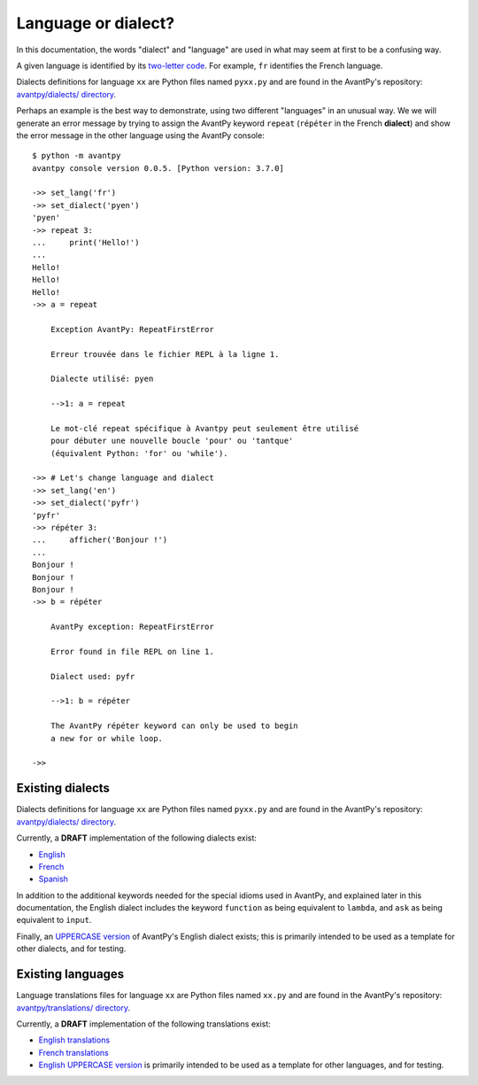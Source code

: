 Language or dialect?
=====================

In this documentation, the words "dialect" and "language" are used in what may seem
at first to be a confusing way.

A given language is identified by its
`two-letter code <https://en.wikipedia.org/wiki/List_of_ISO_639-1_codes>`_.
For example, ``fr`` identifies the French language.

Dialects definitions for language ``xx`` are Python files
named ``pyxx.py`` and are found in the AvantPy's repository:
`avantpy/dialects/ directory <https://github.com/aroberge/avantpy/tree/master/avantpy/dialects>`_.


Perhaps an example is the best way to demonstrate, using two different
"languages" in an unusual way.
We we will generate an
error message by trying to assign the AvantPy keyword ``repeat``
(``répéter`` in the French **dialect**) and show the error message
in the other language using the AvantPy console::

    $ python -m avantpy
    avantpy console version 0.0.5. [Python version: 3.7.0]

    ->> set_lang('fr')
    ->> set_dialect('pyen')
    'pyen'
    ->> repeat 3:
    ...     print('Hello!')
    ...
    Hello!
    Hello!
    Hello!
    ->> a = repeat

        Exception AvantPy: RepeatFirstError

        Erreur trouvée dans le fichier REPL à la ligne 1.

        Dialecte utilisé: pyen

        -->1: a = repeat

        Le mot-clé repeat spécifique à Avantpy peut seulement être utilisé
        pour débuter une nouvelle boucle 'pour' ou 'tantque'
        (équivalent Python: 'for' ou 'while').

    ->> # Let's change language and dialect
    ->> set_lang('en')
    ->> set_dialect('pyfr')
    'pyfr'
    ->> répéter 3:
    ...     afficher('Bonjour !')
    ...
    Bonjour !
    Bonjour !
    Bonjour !
    ->> b = répéter

        AvantPy exception: RepeatFirstError

        Error found in file REPL on line 1.

        Dialect used: pyfr

        -->1: b = répéter

        The AvantPy répéter keyword can only be used to begin
        a new for or while loop.

    ->>

Existing dialects
------------------

Dialects definitions for language ``xx`` are Python files
named ``pyxx.py`` and are found in the AvantPy's repository:
`avantpy/dialects/ directory <https://github.com/aroberge/avantpy/tree/master/avantpy/dialects>`_.

Currently, a **DRAFT** implementation of the following dialects exist:

- `English <https://github.com/aroberge/avantpy/tree/master/avantpy/dialects/pyen.py>`_
- `French <https://github.com/aroberge/avantpy/tree/master/avantpy/dialects/pyfr.py>`_
- `Spanish <https://github.com/aroberge/avantpy/tree/master/avantpy/dialects/pyes.py>`_

In addition to the additional keywords needed for the special idioms used in AvantPy,
and explained later in this documentation, the English dialect includes the
keyword ``function`` as being equivalent to ``lambda``, and ``ask`` as being
equivalent to ``input``.


Finally, an
`UPPERCASE version <https://github.com/aroberge/avantpy/tree/master/avantpy/dialects/pyupper.py>`_
of AvantPy's English dialect exists; this is primarily intended to be used as a template
for other dialects, and for testing.

Existing languages
------------------

Language translations files for language ``xx`` are Python files
named ``xx.py`` and are found in the AvantPy's repository:
`avantpy/translations/ directory <https://github.com/aroberge/avantpy/tree/master/avantpy/translations>`_.

Currently, a **DRAFT** implementation of the following translations exist:

- `English translations <https://github.com/aroberge/avantpy/tree/master/avantpy/translations/en.py>`_
- `French translations <https://github.com/aroberge/avantpy/tree/master/avantpy/translations/fr.py>`_
- `English UPPERCASE version <https://github.com/aroberge/avantpy/tree/master/avantpy/translations/pyupper.py>`_ is primarily intended to be used as a template
  for other languages, and for testing.
